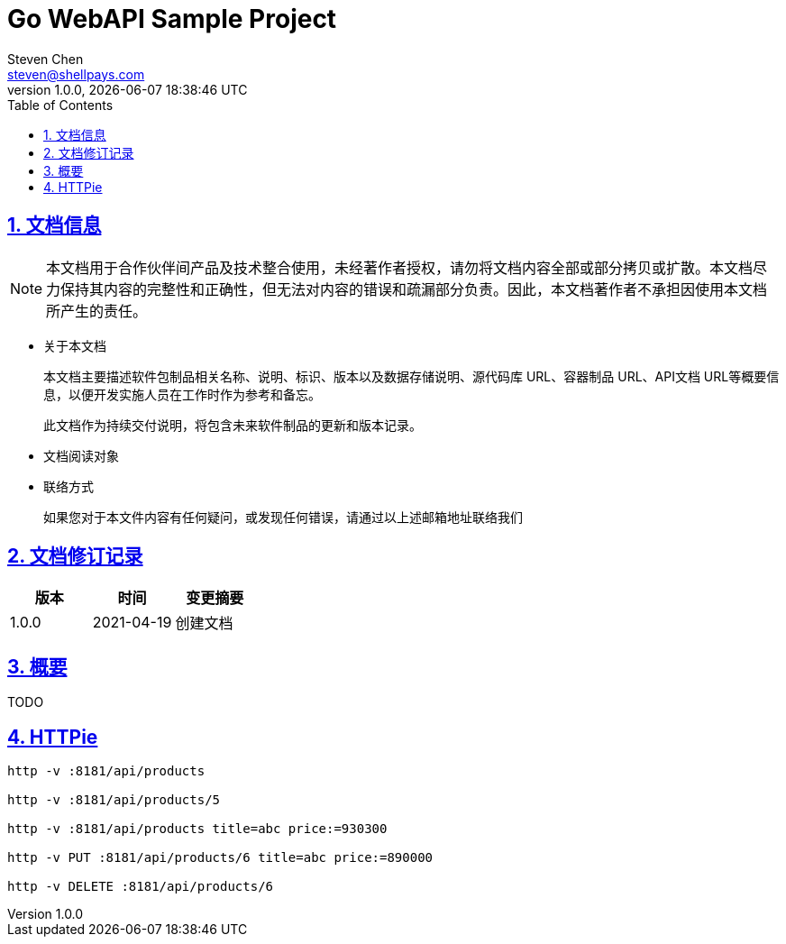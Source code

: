 = Go WebAPI Sample Project
Steven Chen <steven@shellpays.com>
v1.0.0, {docdate} {doctime}
:description: A WebAPI Sample Project
:keywords: Golang, Go, Echo
:doctype: book
:page-layout!:
:page-description: {description}
:page-keywords: {keywords}
:toc: left
:toclevels: 4
:sectlinks:
:sectanchors:
:sectnums:
:icons: font
:source-highlighter: pygments
:version: 1.0.0
:docinfo: shared

== 文档信息

NOTE: 本文档用于合作伙伴间产品及技术整合使用，未经著作者授权，请勿将文档内容全部或部分拷贝或扩散。本文档尽力保持其内容的完整性和正确性，但无法对内容的错误和疏漏部分负责。因此，本文档著作者不承担因使用本文档所产生的责任。

* 关于本文档
+
本文档主要描述软件包制品相关名称、说明、标识、版本以及数据存储说明、源代码库 URL、容器制品 URL、API文档 URL等概要信息，以便开发实施人员在工作时作为参考和备忘。
+
此文档作为持续交付说明，将包含未来软件制品的更新和版本记录。

* 文档阅读对象

* 联络方式
+
如果您对于本文件内容有任何疑问，或发现任何错误，请通过以上述邮箱地址联络我们

== 文档修订记录

[cols=3*,options="header"]
|===
| 版本 | 时间 | 变更摘要
| 1.0.0 | 2021-04-19 | 创建文档
|===

== 概要

TODO

== HTTPie

----
http -v :8181/api/products

http -v :8181/api/products/5

http -v :8181/api/products title=abc price:=930300

http -v PUT :8181/api/products/6 title=abc price:=890000

http -v DELETE :8181/api/products/6
----